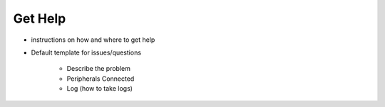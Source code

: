 .. _get-help:

##########
 Get Help
##########

-  instructions on how and where to get help

-  Default template for issues/questions

      -  Describe the problem
      -  Peripherals Connected
      -  Log (how to take logs)
